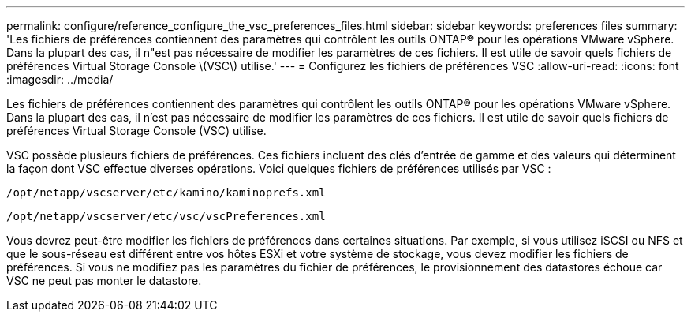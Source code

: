 ---
permalink: configure/reference_configure_the_vsc_preferences_files.html 
sidebar: sidebar 
keywords: preferences files 
summary: 'Les fichiers de préférences contiennent des paramètres qui contrôlent les outils ONTAP® pour les opérations VMware vSphere. Dans la plupart des cas, il n"est pas nécessaire de modifier les paramètres de ces fichiers. Il est utile de savoir quels fichiers de préférences Virtual Storage Console \(VSC\) utilise.' 
---
= Configurez les fichiers de préférences VSC
:allow-uri-read: 
:icons: font
:imagesdir: ../media/


[role="lead"]
Les fichiers de préférences contiennent des paramètres qui contrôlent les outils ONTAP® pour les opérations VMware vSphere. Dans la plupart des cas, il n'est pas nécessaire de modifier les paramètres de ces fichiers. Il est utile de savoir quels fichiers de préférences Virtual Storage Console (VSC) utilise.

VSC possède plusieurs fichiers de préférences. Ces fichiers incluent des clés d'entrée de gamme et des valeurs qui déterminent la façon dont VSC effectue diverses opérations. Voici quelques fichiers de préférences utilisés par VSC :

`/opt/netapp/vscserver/etc/kamino/kaminoprefs.xml`

`/opt/netapp/vscserver/etc/vsc/vscPreferences.xml`

Vous devrez peut-être modifier les fichiers de préférences dans certaines situations. Par exemple, si vous utilisez iSCSI ou NFS et que le sous-réseau est différent entre vos hôtes ESXi et votre système de stockage, vous devez modifier les fichiers de préférences. Si vous ne modifiez pas les paramètres du fichier de préférences, le provisionnement des datastores échoue car VSC ne peut pas monter le datastore.
